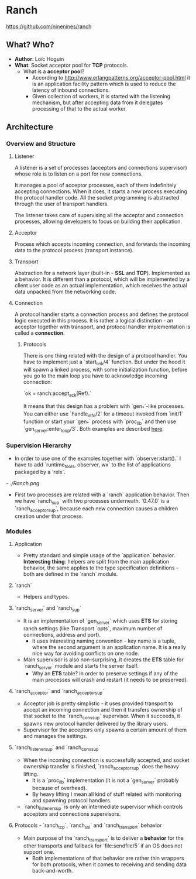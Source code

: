 * Ranch

https://github.com/ninenines/ranch

** What? Who?

- *Author*: Loïc Hoguin
- *What*: Socket acceptor pool for *TCP* protocols.
  - What is a *acceptor pool*?
    - According to http://www.erlangpatterns.org/acceptor-pool.html it is an
      application facility pattern which is used to reduce the latency of
      inbound connections.
    - Given collection of workers, it is started with the listening mechanism,
      but after accepting data from it delegates processing of that to the
      actual worker.

** Architecture

*** Overview and Structure

**** Listener

A listener is a set of processes (acceptors and connections supervisor) whose
role is to listen on a port for new connections.

It manages a pool of acceptor processes, each of them indefinitely accepting
connections. When it does, it starts a new process executing the protocol
handler code. All the socket programming is abstracted through the user of
transport handlers.

The listener takes care of supervising all the acceptor and connection
processes, allowing developers to focus on building their application.

**** Acceptor

Process which accepts incoming connection, and forwards the incoming data to the
protocol process (transport instance).

**** Transport

Abstraction for a network layer (built-in - *SSL* and *TCP*). Implemented as a
behavior. It is different than a protocol, which will be implemented by a client
user code as an actual implementation, which receives the actual data unpacked
from the networking code.

**** Connection

A protocol handler starts a connection process and defines the protocol logic
executed in this process. It is rather a logical distinction - an acceptor together
with transport, and protocol handler implementation is called a *connection*.

***** Protocols

There is one thing related with the design of a protocol handler. You have to
implement just a `start_link/4` function. But under the hood it will spawn a
linked process, with some initialization function, before you go to the main
loop you have to acknowledge incoming connection:

`ok = ranch:accept_ack(Ref).`

It means that this design has a problem with `gen_*`-like processes. You can
either use `handle_info/2` for a timeout invoked from `init/1` function or start
your `gen_*` process with `proc_lib` and then use `gen_server:enter_loop/3`.
Both examples are described [[https://github.com/ninenines/ranch/blob/master/doc/src/guide/protocols.asciidoc][here]].

*** Supervision Hierarchy

- In order to use one of the examples together with `observer:start().` I have
  to add `runtime_tools, observer, wx` to the list of applications packaged by a `relx`.
[[- ./Ranch.png]]
  - First two processes are related with a `ranch` application behavior. Then we
    have `ranch_sup` with two processes underneath. `0.47.0` is a
    `ranch_acceptor_sup`, because each new connection causes a children creation
    under that process.

*** Modules
**** Application

- Pretty standard and simple usage of the `application` behavior. *Interesting
  thing*: helpers are split from the main application behavior, the same applies
  to the type specification definitions - both are defined in the `ranch` module.

**** `ranch`

- Helpers and types.

**** `ranch_server` and `ranch_sup`

- It is an implementation of `gen_server` which uses *ETS* for storing ranch
  settings (like Transport `opts`, maximum number of connections, address and
  port).
  - It uses interesting naming convention - key name is a tuple, where the
    second argument is an application name. It is a really nice way for avoiding
    conflicts on one node.
- Main supervisor is also non-surprising, it creates the *ETS* table for
  `ranch_server` module and starts the server itself.
  - Why an *ETS* table? In order to preserve settings if any of the main
    processes will crash and restart (it needs to be preserved).

**** `ranch_acceptor` and `ranch_acceptor_sup`

- Acceptor job is pretty simplistic - it uses provided transport to accept an
  incoming connection and then it transfers ownership of that socket to the
  `ranch_cons_sup` supervisor. When it succeeds, it spawns new protocol handler
  delivered by the library users.
- Supervisor for the acceptors only spawns a certain amount of them and manages
  the settings.

**** `ranch_listener_sup` and `ranch_cons_sup`

- When the incoming connection is successfully accepted, and socket ownership
  transfer is finished, `ranch_acceptor_sup` does the heavy lifting.
  - It is a `proc_lib` implementation (it is not a `gen_server` probably because
    of overhead).
  - By heavy lifting I mean all kind of stuff related with monitoring and
    spawning protocol handlers.
- `ranch_listener_sup` is only an intermediate supervisor which controls
  acceptors and connections supervisors.

**** Protocols - `ranch_tcp`, `ranch_ssl` and `ranch_transport` behavior

- Main purpose of the `ranch_transport` is to deliver a *behavior* for the other
  transports and fallback for `file:sendfile/5` if an OS does not support one.
  - Both implementations of that behavior are rather thin wrappers for both
    protocols, when it comes to receiving and sending data back-and-worth.
